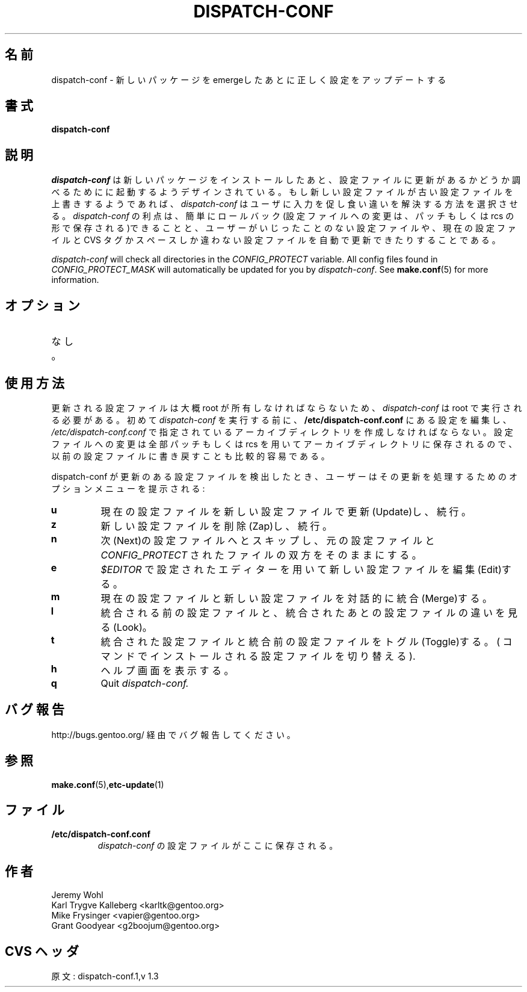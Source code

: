 .\"
.\" Japanese Version Copyright (c) 2004 Mamoru KOMACHI
.\"     all rights reserved
.\" Translated on 18 Jun 2004 by Mamoru KOMACHI <usata@gentoo.gr.jp>
.\"
.TH "DISPATCH-CONF" "1" "May 2004" "Portage 2.0.51" "Portage"
.SH 名前
dispatch-conf \- 新しいパッケージをemergeしたあとに正しく設定をアップデートする
.SH 書式
.B dispatch-conf
.SH 説明
.I dispatch-conf
は新しいパッケージをインストールしたあと、設定ファイルに更新があるかどうか調べるためにに起動するようデザインされている。もし新しい設定ファイルが古い設定ファイルを上書きするようであれば、
.I dispatch-conf 
はユーザに入力を促し食い違いを解決する方法を選択させる。
.I dispatch-conf
の利点は、簡単にロールバック(設定ファイルへの変更は、パッチもしくは rcs の形で保存される)できることと、ユーザーがいじったことのない設定ファイルや、現在の設定ファイルと CVS タグかスペースしか違わない設定ファイルを自動で更新できたりすることである。

.I dispatch-conf
will check all directories in the \fICONFIG_PROTECT\fR variable.  All
config files found in \fICONFIG_PROTECT_MASK\fR will automatically be
updated for you by \fIdispatch-conf\fR.  See \fBmake.conf\fR(5) for more
information.
.SH オプション
.TP
なし。
.SH 使用方法
更新される設定ファイルは大概 root が所有しなければならないため、
.I dispatch-conf
は root で実行される必要がある。初めて
.I dispatch-conf
を実行する前に、
.B /etc/dispatch-conf.conf
にある設定を編集し、
\fI/etc/dispatch-conf.conf\fR で指定されているアーカイブディレクトリを作成しなければならない。設定ファイルへの変更は全部パッチもしくは rcs を用いてアーカイブディレクトリに保存されるので、以前の設定ファイルに書き戻すことも比較的容易である。

dispatch-conf が更新のある設定ファイルを検出したとき、ユーザーはその更新を処理するためのオプションメニューを提示される:
.TP
.B u
現在の設定ファイルを新しい設定ファイルで更新(Update)し、続行。
.TP
.B z
新しい設定ファイルを削除(Zap)し、続行。
.TP
.B n
次(Next)の設定ファイルへとスキップし、元の設定ファイルと
\fICONFIG_PROTECT\fR されたファイルの双方をそのままにする。
.TP
.B e
\fI$EDITOR\fR で設定されたエディターを用いて新しい設定ファイルを編集(Edit)する。
.TP
.B m
現在の設定ファイルと新しい設定ファイルを対話的に統合(Merge)する。
.TP
.B l
統合される前の設定ファイルと、統合されたあとの設定ファイルの違いを見る(Look)。
.TP
.B t
統合された設定ファイルと統合前の設定ファイルをトグル(Toggle)する。
(
.Qt u
コマンドでインストールされる設定ファイルを切り替える).
.TP
.B h
ヘルプ画面を表示する。
.TP
.B q
Quit
.I dispatch-conf.
.SH バグ報告
http://bugs.gentoo.org/ 経由でバグ報告してください。
.SH 参照
.BR make.conf (5), etc-update (1)
.SH ファイル
.TP
.B /etc/dispatch-conf.conf
\fIdispatch-conf\fR の設定ファイルがここに保存される。
.SH 作者
Jeremy Wohl
.br
Karl Trygve Kalleberg <karltk@gentoo.org>
.br
Mike Frysinger <vapier@gentoo.org>
.br
Grant Goodyear <g2boojum@gentoo.org>
.SH CVS ヘッダ
原文: dispatch-conf.1,v 1.3
